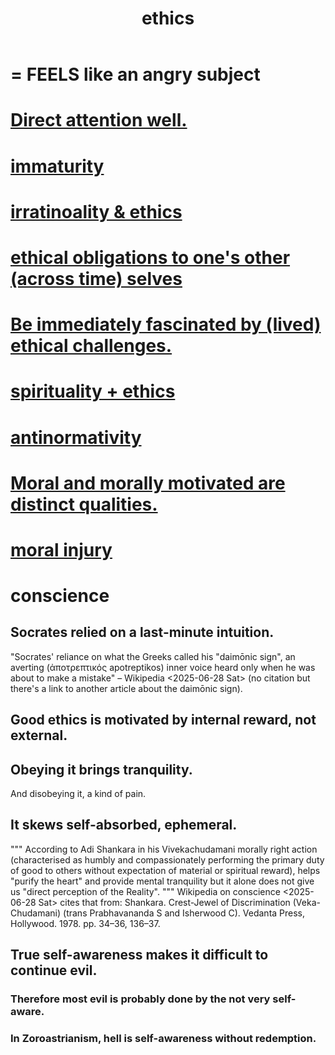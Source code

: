:PROPERTIES:
:ID:       721b9b4d-63cc-473f-8ccb-bfc8d22240d9
:END:
#+title: ethics
* = FEELS like an angry subject
* [[id:5e3a5ad9-f733-45fe-a7f1-55dcc0ce2bed][Direct attention well.]]
* [[id:31b4c38c-5885-4895-ae33-85cb4fb93b86][immaturity]]
* [[id:dcbdb66e-55cb-46ce-af74-97aa841ddda7][irratinoality & ethics]]
* [[id:cdf70c35-7f43-46f7-a2d1-2e90d67be278][ethical obligations to one's other (across time) selves]]
* [[id:72411da2-cb37-4be4-9746-47758a336240][Be immediately fascinated by (lived) ethical challenges.]]
* [[id:db3854bf-7176-4772-aa3b-a93e30882a6d][spirituality + ethics]]
* [[id:666878f3-3e99-43df-a5b9-bd12cd3b3844][antinormativity]]
* [[id:d51ef069-e7f3-4ea5-8f0d-c3bbd2f18857][Moral and morally motivated are distinct qualities.]]
* [[id:b4149ba9-8047-4efc-b19a-2f3dcb628cb2][moral injury]]
* conscience
  :PROPERTIES:
  :ID:       99295d00-8cfa-4c7f-98af-ad1a41b4abc9
  :END:
** Socrates relied on a last-minute intuition.
   "Socrates' reliance on what the Greeks called his "daimōnic sign", an averting (ἀποτρεπτικός apotreptikos) inner voice heard only when he was about to make a mistake" -- Wikipedia <2025-06-28 Sat> (no citation but there's a link to another article about the daimōnic sign).
** Good ethics is motivated by internal reward, not external.
** Obeying it brings tranquility.
   And disobeying it, a kind of pain.
** It skews self-absorbed, ephemeral.
   """
   According to Adi Shankara in his Vivekachudamani morally right action (characterised as humbly and compassionately performing the primary duty of good to others without expectation of material or spiritual reward), helps "purify the heart" and provide mental tranquility but it alone does not give us "direct perception of the Reality".
   """
   Wikipedia on conscience <2025-06-28 Sat> cites that from:
   Shankara. Crest-Jewel of Discrimination (Veka-Chudamani) (trans Prabhavananda S and Isherwood C). Vedanta Press, Hollywood. 1978. pp. 34–36, 136–37.
** True self-awareness makes it difficult to continue evil.
*** Therefore most evil is probably done by the not very self-aware.
*** In Zoroastrianism, hell is self-awareness without redemption.
